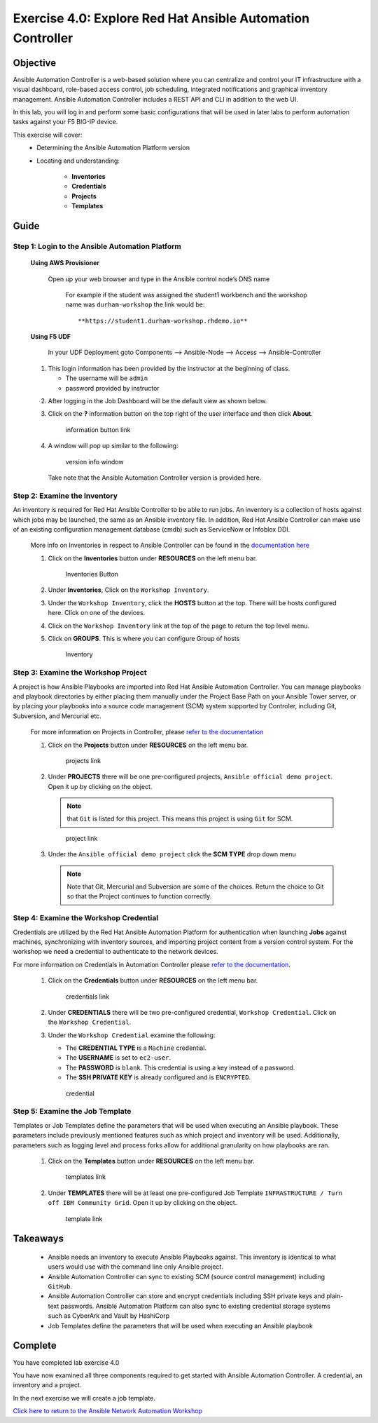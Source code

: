Exercise 4.0: Explore Red Hat Ansible Automation Controller
===========================================================



Objective
*********

Ansible Automation Controller is a web-based solution where you can centralize and control your IT infrastructure with a visual dashboard, role-based access control, job scheduling, integrated notifications and graphical inventory management. Ansible Automation Controller includes a REST API and CLI in addition to the web UI.

In this lab, you will log in and perform some basic configurations that will be used in later labs to perform automation tasks against your F5 BIG-IP device. 

This exercise will cover: 
   - Determining the Ansible Automation Platform version 
   - Locating and understanding: 
      
      - **Inventories** 
      - **Credentials** 
      - **Projects** 
      - **Templates**

Guide
*****

Step 1: Login to the Ansible Automation Platform
------------------------------------------------

   **Using AWS Provisioner**

      Open up your web browser and type in the Ansible control node’s DNS name

         For example if the student was assigned the student1 workbench and the workshop name was ``durham-workshop`` the link would be:

         ::

            **https://student1.durham-workshop.rhdemo.io**

         ..

   **Using F5 UDF**

      In your UDF Deployment goto Components --> Ansible-Node --> Access --> Ansible-Controller

      .. figure:: ../images/udf-ansible-controller.png
         :alt: UDF Ansible Controller

   1. This login information has been provided by the instructor at the beginning of class.
    
      - The username will be ``admin`` 
      - password provided by instructor

   |Controller Login Window|

   2. After logging in the Job Dashboard will be the default view as shown below. 

   |Controller Job Dashboard|

   3. Click on the **?** information button on the top right of the user interface and then click **About**.

      .. figure:: ../images/40-images/information_button.png
         :alt: information button link

         information button link

   4. A window will pop up similar to the following:

      .. figure:: ../images/40-images/version_info.png
         :alt: version info window

         version info window

      Take note that the Ansible Automation Controller version is provided here.

Step 2: Examine the Inventory
-----------------------------

An inventory is required for Red Hat Ansible Controller to be able to run jobs. An inventory is a collection of hosts against which jobs may be launched, the same as an Ansible inventory file. In addition, Red Hat Ansible Controller can make use of an existing configuration management database (cmdb) such as ServiceNow or Infoblox DDI.

   More info on Inventories in respect to Ansible Controller can be found in the `documentation here <https://docs.ansible.com/automation-controller/latest/html/userguide/inventories.html>`__

   1. Click on the **Inventories** button under **RESOURCES** on the left menu bar.

      .. figure:: ../images/40-images/inventories.png
         :alt: Inventories Button

         Inventories Button

   2. Under **Inventories**, Click on the ``Workshop Inventory``.

   3. Under the ``Workshop Inventory``, click the **HOSTS** button at the top. There will be hosts configured here. Click on one of the devices.

   4. Click on the ``Workshop Inventory`` link at the top of the page to return the top level menu.

   5. Click on **GROUPS**. This is where you can configure Group of hosts

      .. figure:: ../images/40-images/inventory.png
         :alt: Inventory

         Inventory

Step 3: Examine the Workshop Project
------------------------------------

A project is how Ansible Playbooks are imported into Red Hat Ansible Automation Controller. You can manage playbooks and playbook directories by either placing them manually under the Project Base Path on your Ansible Tower server, or by placing your playbooks into a source code management (SCM) system supported by Controler, including Git, Subversion, and Mercurial etc.

   For more information on Projects in Controller, please `refer to the documentation <https://docs.ansible.com/automation-controller/latest/html/userguide/projects.html>`__

   1. Click on the **Projects** button under **RESOURCES** on the left menu bar.

      .. figure:: ../images/40-images/projects.png
         :alt: projects link

         projects link

   2. Under **PROJECTS** there will be one pre-configured projects, ``Ansible official demo project``. Open it up by clicking on the object.

      .. note::

         that ``Git`` is listed for this project. This means this project is using ``Git`` for SCM.

      .. figure:: ../images/40-images/project.png
         :alt: project link

         project link

   3. Under the ``Ansible official demo project`` click the **SCM TYPE** drop down menu

      .. note::
         
         Note that Git, Mercurial and Subversion are some of the choices.  Return the choice to Git so that the Project continues to function correctly.

Step 4: Examine the Workshop Credential
---------------------------------------

Credentials are utilized by the Red Hat Ansible Automation Platform for authentication when launching **Jobs** against machines, synchronizing with inventory sources, and importing project content from a version control system. For the workshop we need a credential to authenticate to the network devices.

For more information on Credentials in Automation Controller please `refer to the documentation <https://docs.ansible.com/automation-controller/latest/html/userguide/credentials.html>`__.

   1. Click on the **Credentials** button under **RESOURCES** on the left menu bar.

      .. figure:: ../images/40-images/credentials.png
         :alt: credentials link

         credentials link

   2. Under **CREDENTIALS** there will be two pre-configured credential, ``Workshop Credential``. Click on the ``Workshop Credential``.

   3. Under the ``Workshop Credential`` examine the following:

      -  The **CREDENTIAL TYPE** is a ``Machine`` credential.
      -  The **USERNAME** is set to ``ec2-user``.
      -  The **PASSWORD** is ``blank``. This credential is using a key instead of a password.
      -  The **SSH PRIVATE KEY** is already configured and is ``ENCRYPTED``.

      .. figure:: ../images/40-images/credential.png
         :alt: credential

         credential

Step 5: Examine the Job Template
--------------------------------

Templates or Job Templates define the parameters that will be used when executing an Ansible playbook. These parameters include previously mentioned features such as which project and inventory will be used. Additionally, parameters such as logging level and process forks allow for additional granularity on how playbooks are ran.

   1. Click on the **Templates** button under **RESOURCES** on the left menu bar.

      .. figure:: ../images/40-images/templates.png
         :alt: templates link

         templates link

   2. Under **TEMPLATES** there will be at least one pre-configured Job Template ``INFRASTRUCTURE / Turn off IBM Community Grid``. Open it up by clicking on the object.

      .. figure:: ../images/40-images/template.png
         :alt: template link

         template link

Takeaways
*********

   -  Ansible needs an inventory to execute Ansible Playbooks against. This inventory is identical to what users would use with the command line only Ansible project.
   -  Ansible Automation Controller can sync to existing SCM (source control management) including ``GitHub``.
   -  Ansible Automation Controller can store and encrypt credentials including SSH private keys and plain-text passwords. Ansible Automation Platform can also sync to existing credential storage systems such as CyberArk and Vault by HashiCorp
   -  Job Templates define the parameters that will be used when executing an Ansible playbook

Complete
*********

You have completed lab exercise 4.0

You have now examined all three components required to get started with Ansible Automation Controller. A credential, an inventory and a project.

In the next exercise we will create a job template.

`Click here to return to the Ansible Network Automation Workshop <../README.md>`__

.. |Controller Login Window| image:: ../images/40-images/login_window.png
.. |Controller Job Dashboard| image:: ../images/40-images/tower_login.png